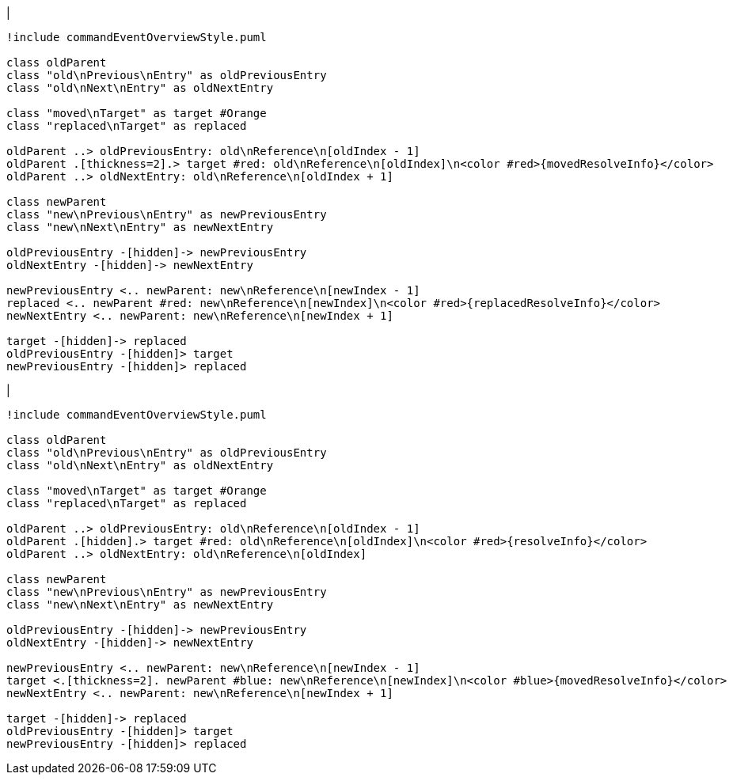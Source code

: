 |
[plantuml,moveAndReplaceEntryFromOtherReference-before,svg]
----
!include commandEventOverviewStyle.puml

class oldParent
class "old\nPrevious\nEntry" as oldPreviousEntry
class "old\nNext\nEntry" as oldNextEntry

class "moved\nTarget" as target #Orange
class "replaced\nTarget" as replaced

oldParent ..> oldPreviousEntry: old\nReference\n[oldIndex - 1]
oldParent .[thickness=2].> target #red: old\nReference\n[oldIndex]\n<color #red>{movedResolveInfo}</color>
oldParent ..> oldNextEntry: old\nReference\n[oldIndex + 1]

class newParent
class "new\nPrevious\nEntry" as newPreviousEntry
class "new\nNext\nEntry" as newNextEntry

oldPreviousEntry -[hidden]-> newPreviousEntry
oldNextEntry -[hidden]-> newNextEntry

newPreviousEntry <.. newParent: new\nReference\n[newIndex - 1]
replaced <.. newParent #red: new\nReference\n[newIndex]\n<color #red>{replacedResolveInfo}</color>
newNextEntry <.. newParent: new\nReference\n[newIndex + 1]

target -[hidden]-> replaced
oldPreviousEntry -[hidden]> target
newPreviousEntry -[hidden]> replaced
----
|

[plantuml,moveAndReplaceEntryFromOtherReference-after,svg]
----
!include commandEventOverviewStyle.puml

class oldParent
class "old\nPrevious\nEntry" as oldPreviousEntry
class "old\nNext\nEntry" as oldNextEntry

class "moved\nTarget" as target #Orange
class "replaced\nTarget" as replaced

oldParent ..> oldPreviousEntry: old\nReference\n[oldIndex - 1]
oldParent .[hidden].> target #red: old\nReference\n[oldIndex]\n<color #red>{resolveInfo}</color>
oldParent ..> oldNextEntry: old\nReference\n[oldIndex]

class newParent
class "new\nPrevious\nEntry" as newPreviousEntry
class "new\nNext\nEntry" as newNextEntry

oldPreviousEntry -[hidden]-> newPreviousEntry
oldNextEntry -[hidden]-> newNextEntry

newPreviousEntry <.. newParent: new\nReference\n[newIndex - 1]
target <.[thickness=2]. newParent #blue: new\nReference\n[newIndex]\n<color #blue>{movedResolveInfo}</color>
newNextEntry <.. newParent: new\nReference\n[newIndex + 1]

target -[hidden]-> replaced
oldPreviousEntry -[hidden]> target
newPreviousEntry -[hidden]> replaced
----
